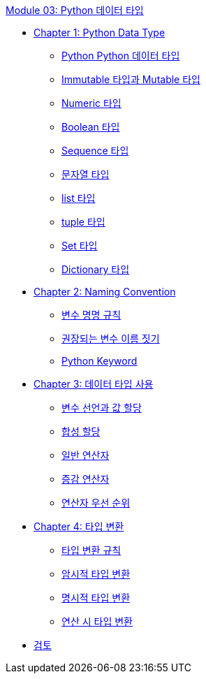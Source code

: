 link:./contents/01_python_datatype_overview.adoc[Module 03: Python 데이터 타입]

* link:./contents/02_python_datatype.adoc[Chapter 1: Python Data Type]
** link:./contents/03_python_types.adoc[Python Python 데이터 타입]
** link:./contents/04_mutable_immutable.adoc[Immutable 타입과 Mutable 타입]
** link:./contents/05_numeric_types.adoc[Numeric 타입]
** link:./contents/06_boolean_types.adoc[Boolean 타입]
** link:./contents/07_sequence_types.adoc[Sequence 타입]
** link:./contents/08_str.adoc[문자열 타입]
** link:./contents/09_list.adoc[list 타입]
** link:./contents/10_tuple.adoc[tuple 타입]
** link:./contents/11_set_types.adoc[Set 타입]
** link:./contents/12_dictionary_types.adoc[Dictionary 타입]
* link:./contents/13_naming_convention.adoc[Chapter 2: Naming Convention]
** link:./contents/14_variable_convention.adoc[변수 명명 규칙]
** link:./contents/15_recommdations.adoc[권장되는 변수 이름 짓기]
** link:./contents/16_python_keyword.adoc[Python Keyword]
* link:./contents/17_using_types.adoc[Chapter 3: 데이터 타입 사용]
** link:./contents/18_declare_assign.adoc[변수 선언과 값 할당]
** link:./contents/19_compound_assion.adoc[합성 할당]
** link:./contents/20_operator.adoc[일반 연산자]
** link:./contents/21_incremental_operator.adoc[증감 연산자]
** link:./contents/22_priority.adoc[연산자 우선 순위]
* link:./contents/23_type_casting.adoc[Chapter 4: 타입 변환]
** link:./contents/24_casting_rule.adoc[타입 변환 규칙]
** link:./contnets/25_implicit_type_casting.adoc[암시적 타입 변환]
** link:./contents/26_explicit_type_casting.adoc[명시적 타입 변환]
** link:./contents/27_type_casting_on_operation.adoc[연산 시 타입 변환]
* link:./contents/28_review.adoc[검토]